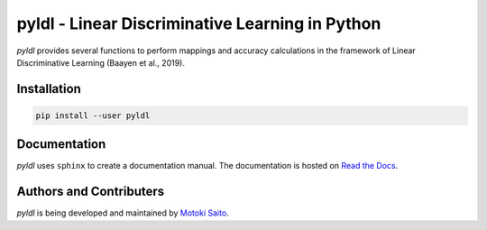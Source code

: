 =============================================================
pyldl - Linear Discriminative Learning in Python
=============================================================

*pyldl* provides several functions to perform mappings and accuracy calculations in the framework of Linear Discriminative Learning (Baayen et al., 2019).


Installation
============

.. code:: bash

    pip install --user pyldl


Documentation
=============

*pyldl* uses ``sphinx`` to create a documentation manual. The documentation is hosted on `Read the Docs <http://pyult.readthedocs.io/en/latest/>`_.


Authors and Contributers
========================

*pyldl* is being developed and maintained by `Motoki Saito <https://github.com/msaito8623>`_.

